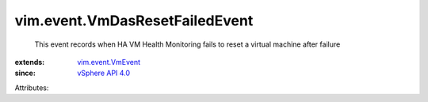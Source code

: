 .. _vSphere API 4.0: ../../vim/version.rst#vimversionversion5

.. _vim.event.VmEvent: ../../vim/event/VmEvent.rst


vim.event.VmDasResetFailedEvent
===============================
  This event records when HA VM Health Monitoring fails to reset a virtual machine after failure
:extends: vim.event.VmEvent_
:since: `vSphere API 4.0`_

Attributes:
